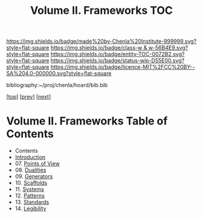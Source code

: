 #   -*- mode: org; fill-column: 60 -*-
#+STARTUP: showall
#+TITLE:   Volume II. Frameworks TOC

[[https://img.shields.io/badge/made%20by-Chenla%20Institute-999999.svg?style=flat-square]] 
[[https://img.shields.io/badge/class-w & w-56B4E9.svg?style=flat-square]]
[[https://img.shields.io/badge/entity-TOC-0072B2.svg?style=flat-square]]
[[https://img.shields.io/badge/status-wip-D55E00.svg?style=flat-square]]
[[https://img.shields.io/badge/licence-MIT%2FCC%20BY--SA%204.0-000000.svg?style=flat-square]]

bibliography:~/proj/chenla/hoard/bib.bib

[[[../index.org][top]]] [[[../01/index.org][prev]]] [[[../03/index.org][next]]]

* Volume II. Frameworks Table of Contents
:PROPERTIES:
:CUSTOM_ID:
:Name:     /home/deerpig/proj/chenla/warp/02/index.org
:Created:  2018-04-18T10:04@Prek Leap (11.642600N-104.919210W)
:ID:       52ec4330-52a5-4365-8774-a7ddd154d942
:VER:      577292762.888098657
:GEO:      48P-491193-1287029-15
:BXID:     proj:HPO5-7361
:Class:    primer
:Entity:   toc
:Status:   wip
:Licence:  MIT/CC BY-SA 4.0
:END:

  - Contents
  - [[./ww-intro-vol-2.org][Introduction]]
  - 07. [[./07/index.org][Points of View]]
  - 08. [[./08/index.org][Dualities]]
  - 09. [[./09/index.org][Generators]]
  - 10. [[./10/index.org][Scaffolds]]
  - 11. [[./11/index.org][Systems]]
  - 12. [[./12/index.org][Patterns]]
  - 13. [[./13/index.org][Standards]]
  - 14. [[./14/index.org][Legibility]]

